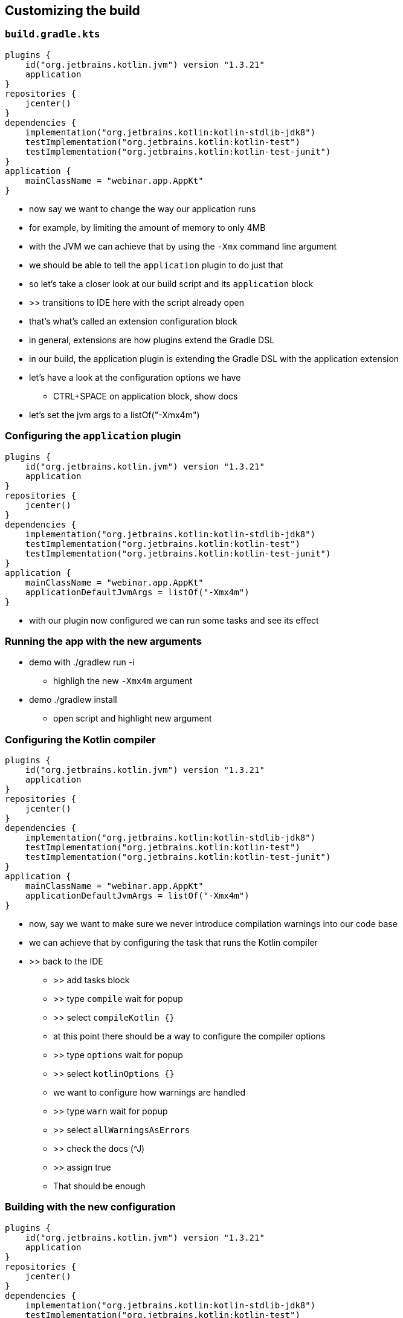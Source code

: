 [background-color="#01303a"]
== Customizing the build

=== `build.gradle.kts`

[source,kotlin]
----
plugins {
    id("org.jetbrains.kotlin.jvm") version "1.3.21"
    application
}
repositories {
    jcenter()
}
dependencies {
    implementation("org.jetbrains.kotlin:kotlin-stdlib-jdk8")
    testImplementation("org.jetbrains.kotlin:kotlin-test")
    testImplementation("org.jetbrains.kotlin:kotlin-test-junit")
}
application {
    mainClassName = "webinar.app.AppKt"
}
----

[.notes]
--
* now say we want to change the way our application runs
* for example, by limiting the amount of memory to only 4MB
* with the JVM we can achieve that by using the `-Xmx` command line argument
* we should be able to tell the `application` plugin to do just that
* so let's take a closer look at our build script and its `application` block
* >> transitions to IDE here with the script already open
* that's what's called an extension configuration block
* in general, extensions are how plugins extend the Gradle DSL
* in our build, the application plugin is extending the Gradle DSL with the application extension
* let's have a look at the configuration options we have
** CTRL+SPACE on application block, show docs
* let's set the jvm args to a listOf("-Xmx4m")
--

=== Configuring the `application` plugin

[source,kotlin]
----
plugins {
    id("org.jetbrains.kotlin.jvm") version "1.3.21"
    application
}
repositories {
    jcenter()
}
dependencies {
    implementation("org.jetbrains.kotlin:kotlin-stdlib-jdk8")
    testImplementation("org.jetbrains.kotlin:kotlin-test")
    testImplementation("org.jetbrains.kotlin:kotlin-test-junit")
}
application {
    mainClassName = "webinar.app.AppKt"
    applicationDefaultJvmArgs = listOf("-Xmx4m")
}
----

[.notes]
--
* with our plugin now configured we can run some tasks and see its effect
--

=== Running the app with the new arguments

* demo with ./gradlew run -i
** highligh the new `-Xmx4m` argument
* demo ./gradlew install
** open script and highlight new argument

=== Configuring the Kotlin compiler

[source,kotlin]
----
plugins {
    id("org.jetbrains.kotlin.jvm") version "1.3.21"
    application
}
repositories {
    jcenter()
}
dependencies {
    implementation("org.jetbrains.kotlin:kotlin-stdlib-jdk8")
    testImplementation("org.jetbrains.kotlin:kotlin-test")
    testImplementation("org.jetbrains.kotlin:kotlin-test-junit")
}
application {
    mainClassName = "webinar.app.AppKt"
    applicationDefaultJvmArgs = listOf("-Xmx4m")
}
----

[.notes]
--
* now, say we want to make sure we never introduce compilation warnings into our code base
* we can achieve that by configuring the task that runs the Kotlin compiler
* >> back to the IDE
** >> add tasks block
** >> type `compile` wait for popup
** >> select `compileKotlin {}`
** at this point there should be a way to configure the compiler options
** >> type `options` wait for popup
** >> select `kotlinOptions {}`
** we want to configure how warnings are handled
** >> type `warn` wait for popup
** >> select `allWarningsAsErrors`
** >> check the docs (^J)
** >> assign true
** That should be enough
--

=== Building with the new configuration

[source,kotlin]
----
plugins {
    id("org.jetbrains.kotlin.jvm") version "1.3.21"
    application
}
repositories {
    jcenter()
}
dependencies {
    implementation("org.jetbrains.kotlin:kotlin-stdlib-jdk8")
    testImplementation("org.jetbrains.kotlin:kotlin-test")
    testImplementation("org.jetbrains.kotlin:kotlin-test-junit")
}
application {
    mainClassName = "webinar.app.AppKt"
    applicationDefaultJvmArgs = listOf("-Xmx4m")
}
tasks {
    compileKotlin {
        kotlinOptions { allWarningsAsErrors = true }
    }
}
----

[.notes]
--
* demo introducing warning by duplicating `return "Hello world"` line
** >> navigate to App
** >> duplicate line
** >> run anything `gradle run`
** >> highlight warning output
** >> fix the code
** >> run again
--

=== What we learned so far

* we can change the behavior of the build by
** configuring extensions and tasks
** both contributed by plugins
** in other words, plugins extend the Gradle DSL which can then be configured in scripts like the one we just saw

=== Going further: modularizing

*DEMO*

[.notes]
--
* split the build into core and app
** `apply false` in the root project to control the version of the plugin in a single place
**  duplicate `compileKotlin` configuration logic
* dedupe the logic by moving the duplicated compileTask configuration into the root build
** cross `subprojects` configuration with `val compileKotlin by ...`
--

=== What we learned - modularizing

[%step]
* project evaluation order follows the hierarchy
* script classpath is inherited
* cross-configuration requires dynamic references
* type-safe accessors are not always available
* see the _Kotlin DSL Primer_ in the User Manual for more information


=== Going further: interoperability

*Using non statically typed APIs and DSLs from a statically typed language*

*DEMO*

[.notes]
--
* introduce company wide Groovy script that validates license headers
** Groovy script provides extension to configure license (defaults to LGPL)
** `app` needs to configure script to use GPL
** `licensing` extension will be untyped because Groovy script type
** use `withGroovyBuilder` to set the license (an enum that can be `setProperty("license", "GPL")` from `app`
--


=== What we learned - interoperability

[%step]
* you can mix Kotlin and Groovy scripts
* when types are not available, `withGroovyBuilder {}` to the rescue
* see the _Kotlin DSL Primer_ in the User Manual for more information
